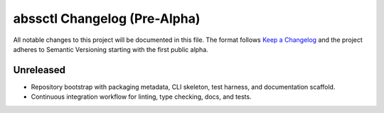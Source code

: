 ============================
abssctl Changelog (Pre-Alpha)
============================

All notable changes to this project will be documented in this file. The format
follows `Keep a Changelog <https://keepachangelog.com/>`_ and the project
adheres to Semantic Versioning starting with the first public alpha.

Unreleased
==========

- Repository bootstrap with packaging metadata, CLI skeleton, test harness, and
  documentation scaffold.
- Continuous integration workflow for linting, type checking, docs, and tests.
